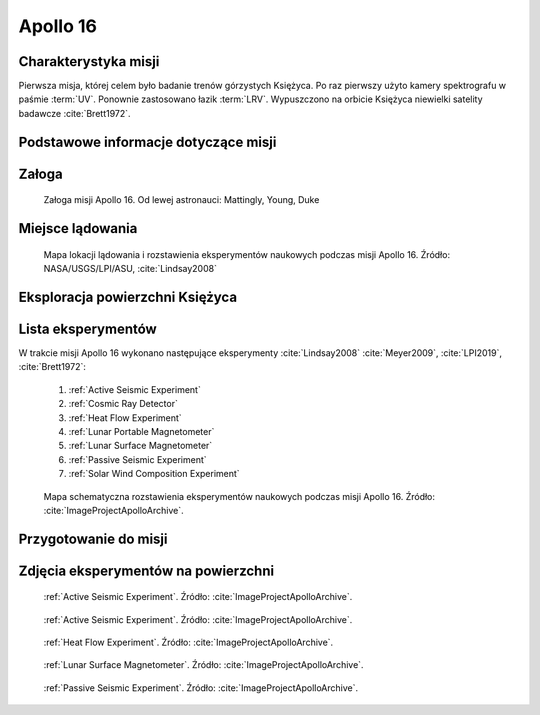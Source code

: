 .. _Apollo 16:

*********
Apollo 16
*********


Charakterystyka misji
=====================
Pierwsza misja, której celem było badanie trenów górzystych Księżyca. Po raz pierwszy użyto kamery spektrografu w paśmie :term:`UV`. Ponownie zastosowano łazik :term:`LRV`. Wypuszczono na orbicie Księżyca niewielki satelity badawcze :cite:`Brett1972`.


Podstawowe informacje dotyczące misji
=====================================
.. csv-table:: Wybrane informacje dotyczące parametrów misji Apollo 16 :cite:`Garber2019`, :cite:`Johnston1975`, :cite:`Orloff2000`.
    :stub-columns: 1
    :file: data/apollo16-info.csv


Załoga
======
.. csv-table:: Lista członków załogi głównej i zapasowej dla misji Apollo 16 :cite:`Johnston1975`.
    :file: data/apollo16-crew.csv
    :header-rows: 1

.. figure:: img/apollo16-crew.jpg
    :name: figure-apollo16-crew

    Załoga misji Apollo 16. Od lewej astronauci: Mattingly, Young, Duke


Miejsce lądowania
=================
.. figure:: img/apollo16-map.png
    :name: figure-apollo16-map

    Mapa lokacji lądowania i rozstawienia eksperymentów naukowych podczas misji Apollo 16. Źródło: NASA/USGS/LPI/ASU,  :cite:`Lindsay2008`


Eksploracja powierzchni Księżyca
================================
.. csv-table:: Harmonogram spacerów kosmicznych na powierzchni księżyca podczas misji Apollo 16 :cite:`LPI2019`.
    :file: data/apollo16-eva.csv
    :header-rows: 1


Lista eksperymentów
===================
W trakcie misji Apollo 16 wykonano następujące eksperymenty :cite:`Lindsay2008` :cite:`Meyer2009`, :cite:`LPI2019`, :cite:`Brett1972`:

    #. :ref:`Active Seismic Experiment`
    #. :ref:`Cosmic Ray Detector`
    #. :ref:`Heat Flow Experiment`
    #. :ref:`Lunar Portable Magnetometer`
    #. :ref:`Lunar Surface Magnetometer`
    #. :ref:`Passive Seismic Experiment`
    #. :ref:`Solar Wind Composition Experiment`

.. figure:: img/apollo16-setup.png
    :name: figure-apollo16-setup

    Mapa schematyczna rozstawienia eksperymentów naukowych podczas misji Apollo 16. Źródło: :cite:`ImageProjectApolloArchive`.


Przygotowanie do misji
======================
.. csv-table:: Obszary geograficzne na Ziemi wykorzystane podczas przeszkolenia geologicznego astronautów do misji Apollo 16.
    :file: data/apollo16-training.csv
    :header-rows: 1


Zdjęcia eksperymentów na powierzchni
====================================
.. figure:: img/apollo16-ASE1.jpg
    :name: figure-apollo16-ASE1

    :ref:`Active Seismic Experiment`. Źródło: :cite:`ImageProjectApolloArchive`.

.. figure:: img/apollo16-ASE2.jpg
    :name: figure-apollo16-ASE2

    :ref:`Active Seismic Experiment`. Źródło: :cite:`ImageProjectApolloArchive`.

.. figure:: img/apollo16-HFE.jpg
    :name: figure-apollo16-HFE

    :ref:`Heat Flow Experiment`. Źródło: :cite:`ImageProjectApolloArchive`.

.. figure:: img/apollo16-LSM.jpg
    :name: figure-apollo16-LSM

    :ref:`Lunar Surface Magnetometer`. Źródło: :cite:`ImageProjectApolloArchive`.

.. figure:: img/apollo16-PSE.jpg
    :name: figure-apollo16-PSE

    :ref:`Passive Seismic Experiment`. Źródło: :cite:`ImageProjectApolloArchive`.
